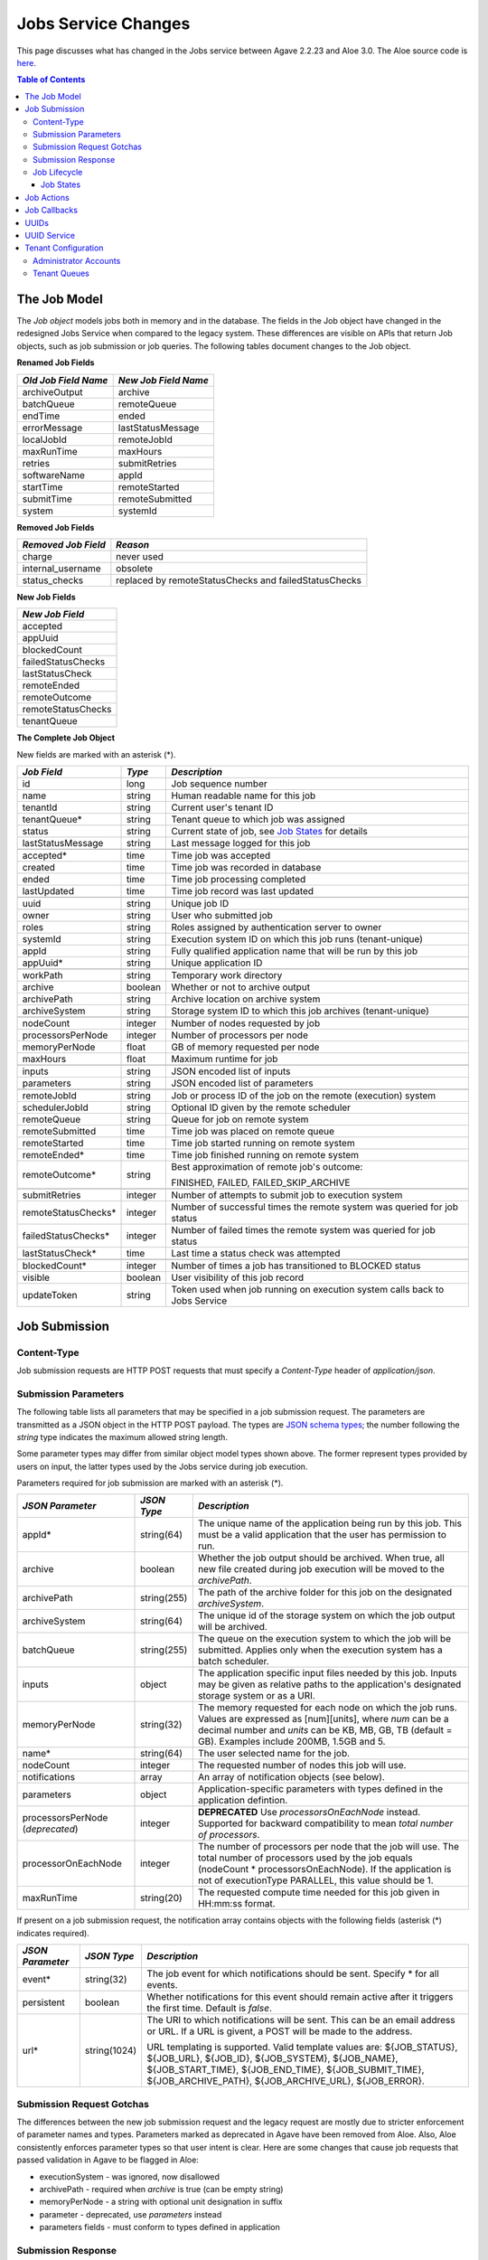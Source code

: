Jobs Service Changes
====================

This page discusses what has changed in the Jobs service between Agave 2.2.23 and Aloe 3.0.  The Aloe source code is `here <https://bitbucket.org/tacc-cic/aloe/src/master/>`_.

.. contents:: Table of Contents

The Job Model
-------------

The *Job object* models jobs both in memory and in the database.  The fields in the Job object have changed in the redesigned Jobs Service when compared to the legacy system.  These differences are visible on APIs that return Job objects, such as job submission or job queries.  The following tables document changes to the Job object.  

**Renamed Job Fields**

+---------------------+-----------------------------+
| *Old Job Field Name*|*New Job Field Name*         |
+=====================+=============================+ 
| archiveOutput       | archive                     |
+---------------------+-----------------------------+
| batchQueue          | remoteQueue                 |
+---------------------+-----------------------------+
| endTime             | ended                       |
+---------------------+-----------------------------+
| errorMessage        | lastStatusMessage           |
+---------------------+-----------------------------+
| localJobId          | remoteJobId                 |
+---------------------+-----------------------------+
| maxRunTime          | maxHours                    |
+---------------------+-----------------------------+
| retries             | submitRetries               |
+---------------------+-----------------------------+
| softwareName        | appId                       |
+---------------------+-----------------------------+
| startTime           | remoteStarted               |
+---------------------+-----------------------------+
| submitTime          | remoteSubmitted             |
+---------------------+-----------------------------+
| system              | systemId                    |
+---------------------+-----------------------------+

**Removed Job Fields**

+---------------------+-----------------------------+
| *Removed Job Field* | *Reason*                    |
+=====================+=============================+ 
| charge              | never used                  |
+---------------------+-----------------------------+
| internal_username   | obsolete                    |
+---------------------+-----------------------------+
| status_checks       | replaced by                 |
|                     | remoteStatusChecks and      |
|                     | failedStatusChecks          |
+---------------------+-----------------------------+


**New Job Fields**

+---------------------+
| *New Job Field*     |
+=====================+
| accepted            |
+---------------------+
| appUuid             |
+---------------------+
| blockedCount        |
+---------------------+
| failedStatusChecks  |
+---------------------+
| lastStatusCheck     | 
+---------------------+
| remoteEnded         |
+---------------------+
| remoteOutcome       |
+---------------------+
| remoteStatusChecks  |
+---------------------+
| tenantQueue         | 
+---------------------+

**The Complete Job Object**

New fields are marked with an asterisk (*).

+---------------------+---------+-------------------------------------+
| *Job Field*         | *Type*  | *Description*                       |
+=====================+=========+=====================================+
| id                  | long    | Job sequence number                 |
+---------------------+---------+-------------------------------------+
| name                | string  | Human readable name for this job    |
+---------------------+---------+-------------------------------------+
| tenantId            | string  | Current user's tenant ID            |
+---------------------+---------+-------------------------------------+
| tenantQueue*        | string  | Tenant queue to which job was       |
|                     |         | assigned                            |
+---------------------+---------+-------------------------------------+
| status              | string  | Current state of job, see           |
|                     |         | `Job States`_ for details           |
+---------------------+---------+-------------------------------------+
| lastStatusMessage   | string  | Last message logged for this job    |
+---------------------+---------+-------------------------------------+
|                     |         |                                     |
+---------------------+---------+-------------------------------------+
| accepted*           | time    | Time job was accepted               |
+---------------------+---------+-------------------------------------+
| created             | time    | Time job was recorded in database   |
+---------------------+---------+-------------------------------------+
| ended               | time    | Time job processing completed       |
+---------------------+---------+-------------------------------------+
| lastUpdated         | time    | Time job record was last updated    |
+---------------------+---------+-------------------------------------+
|                     |         |                                     |
+---------------------+---------+-------------------------------------+
| uuid                | string  | Unique job ID                       |
+---------------------+---------+-------------------------------------+
| owner               | string  | User who submitted job              |
+---------------------+---------+-------------------------------------+
| roles               | string  | Roles assigned by authentication    |
|                     |         | server to owner                     |
+---------------------+---------+-------------------------------------+
| systemId            | string  | Execution system ID on which this   |
|                     |         | job runs (tenant-unique)            |
+---------------------+---------+-------------------------------------+
| appId               | string  | Fully qualified application name    |
|                     |         | that will be run by this job        |
+---------------------+---------+-------------------------------------+
| appUuid*            | string  | Unique application ID               |
+---------------------+---------+-------------------------------------+
|                     |         |                                     |
+---------------------+---------+-------------------------------------+
| workPath            | string  | Temporary work directory            |
+---------------------+---------+-------------------------------------+
| archive             | boolean | Whether or not to archive output    |
+---------------------+---------+-------------------------------------+
| archivePath         | string  | Archive location on archive system  |
+---------------------+---------+-------------------------------------+
| archiveSystem       | string  | Storage system ID to which this job |
|                     |         | archives (tenant-unique)            |
+---------------------+---------+-------------------------------------+
|                     |         |                                     |
+---------------------+---------+-------------------------------------+
| nodeCount           | integer | Number of nodes requested by job    |
+---------------------+---------+-------------------------------------+
| processorsPerNode   | integer | Number of processors per node       |
+---------------------+---------+-------------------------------------+
| memoryPerNode       | float   | GB of memory requested per node     |
+---------------------+---------+-------------------------------------+
| maxHours            | float   | Maximum runtime for job             |
+---------------------+---------+-------------------------------------+
|                     |         |                                     |
+---------------------+---------+-------------------------------------+
| inputs              | string  | JSON encoded list of inputs         |
+---------------------+---------+-------------------------------------+
| parameters          | string  | JSON encoded list of parameters     |
+---------------------+---------+-------------------------------------+
|                     |         |                                     |
+---------------------+---------+-------------------------------------+
| remoteJobId	      | string  | Job or process ID of the job on the |
|                     |         | remote (execution) system           |
+---------------------+---------+-------------------------------------+
| schedulerJobId      | string  | Optional ID given by the remote     |
|                     |         | scheduler                           |
+---------------------+---------+-------------------------------------+
| remoteQueue         | string  | Queue for job on remote system      |
+---------------------+---------+-------------------------------------+
| remoteSubmitted     | time    | Time job was placed on remote queue |
+---------------------+---------+-------------------------------------+
| remoteStarted       | time    | Time job started running on remote  |
|                     |         | system                              |
+---------------------+---------+-------------------------------------+
| remoteEnded*        | time    | Time job finished running on remote |
|                     |         | system                              |
+---------------------+---------+-------------------------------------+
| remoteOutcome*      | string  | Best approximation of remote job's  |
|                     |         | outcome:                            |
|                     |         |                                     |
|                     |         | FINISHED,                           |
|                     |         | FAILED,                             |
|                     |         | FAILED_SKIP_ARCHIVE                 |
+---------------------+---------+-------------------------------------+
|                     |         |                                     |
+---------------------+---------+-------------------------------------+
| submitRetries       | integer | Number of attempts to submit job    |
|                     |         | to execution system                 |
+---------------------+---------+-------------------------------------+
| remoteStatusChecks* | integer | Number of successful times the      |
|                     |         | remote system was queried for job   |
|                     |         | status                              |
+---------------------+---------+-------------------------------------+
| failedStatusChecks* | integer | Number of failed times the remote   |
|                     |         | system was queried for job status   |
+---------------------+---------+-------------------------------------+
| lastStatusCheck*    | time    | Last time a status check was        |
|                     |         | attempted                           |
+---------------------+---------+-------------------------------------+
|                     |         |                                     |
+---------------------+---------+-------------------------------------+
| blockedCount*       | integer | Number of times a job has           |
|                     |         | transitioned to BLOCKED status      |
+---------------------+---------+-------------------------------------+
| visible             | boolean | User visibility of this job record  |
+---------------------+---------+-------------------------------------+
| updateToken         | string  | Token used when job running on      |
|                     |         | execution system calls back to      |
|                     |         | Jobs Service                        |
+---------------------+---------+-------------------------------------+


Job Submission
--------------

Content-Type 
^^^^^^^^^^^^

Job submission requests are HTTP POST requests that must specify a *Content-Type* header of *application/json*. 

Submission Parameters
^^^^^^^^^^^^^^^^^^^^^

The following table lists all parameters that may be specified in a job submission request.  The parameters are transmitted as a JSON object in the HTTP POST payload.  The types are `JSON schema types <https://json-schema.org/>`_; the number following the *string* type indicates the maximum allowed string length.

Some parameter types may differ from similar object model types shown above. The former represent types provided by users on input, the latter types used by the Jobs service during job execution.

Parameters required for job submission are marked with an asterisk (*).

+----------------------+-----------+-------------------------------+
| *JSON Parameter*     |*JSON Type*| *Description*                 +
+======================+===========+===============================+ 
| appId*               | string(64)| The unique name of the        +
|                      |           | application being run by this +
|                      |           | job. This must be a valid     +
|                      |           | application that the user     +
|                      |           | has permission to run.        +
+----------------------+-----------+-------------------------------+
| archive              | boolean   | Whether the job output should +
|                      |           | be archived. When true, all   +
|                      |           | new file created during job   +
|                      |           | execution will be moved to the+
|                      |           | *archivePath*.                +
+----------------------+-----------+-------------------------------+
| archivePath          |string(255)| The path of the archive folder+
|                      |           | for this job on the           +
|                      |           | designated *archiveSystem*.   +
+----------------------+-----------+-------------------------------+
| archiveSystem        | string(64)| The unique id of the storage  +
|                      |           | system on which the job output+
|                      |           | will be archived.             +
+----------------------+-----------+-------------------------------+
| batchQueue           |string(255)| The queue on the execution    +
|                      |           | system to which the job will  +
|                      |           | be submitted.  Applies only   +
|                      |           | when the execution system has +
|                      |           | a batch scheduler.            +
+----------------------+-----------+-------------------------------+
| inputs               | object    | The application specific      +
|                      |           | input files needed by this    +
|                      |           | job. Inputs may be given as   +
|                      |           | relative paths to the         +
|                      |           | application's designated      +
|                      |           | storage system or as a URI.   +
+----------------------+-----------+-------------------------------+
| memoryPerNode        | string(32)| The memory requested for each +
|                      |           | node on which the job runs.   +
|                      |           | Values are expressed as       +
|                      |           | [num][units], where *num* can +
|                      |           | be a decimal number and       +
|                      |           | *units* can be KB, MB, GB, TB +
|                      |           | (default = GB). Examples      +
|                      |           | include 200MB, 1.5GB and 5.   +
+----------------------+-----------+-------------------------------+
| name*                | string(64)| The user selected name for    +
|                      |           | the job.                      +
+----------------------+-----------+-------------------------------+
| nodeCount            | integer   | The requested number of nodes +
|                      |           | this job will use.            +
+----------------------+-----------+-------------------------------+
| notifications        | array     | An array of notification      +
|                      |           | objects (see below).          +
+----------------------+-----------+-------------------------------+
| parameters           | object    | Application-specific          +
|                      |           | parameters with types defined +
|                      |           | in the application defintion. +
+----------------------+-----------+-------------------------------+
| processorsPerNode    | integer   | **DEPRECATED**                +
| (*deprecated*)       |           | Use *processorsOnEachNode*    +
|                      |           | instead. Supported for        +
|                      |           | backward compatibility to     +
|                      |           | mean *total number of         +
|                      |           | processors*.                  +
+----------------------+-----------+-------------------------------+
| processorOnEachNode  | integer   | The number of processors per  +
|                      |           | node that the job will use.   +
|                      |           | The total number of processors+
|                      |           | used by the job equals        +
|                      |           | (nodeCount *                  +
|                      |           | processorsOnEachNode). If the +
|                      |           | application is not of         +
|                      |           | executionType PARALLEL, this  +
|                      |           | value should be 1.            +
+----------------------+-----------+-------------------------------+
| maxRunTime           | string(20)| The requested compute time    +
|                      |           | needed for this job given in  +
|                      |           | HH:mm:ss format.              +
+----------------------+-----------+-------------------------------+

If present on a job submission request, the notification array contains objects with the following fields (asterisk (*) indicates required).

+----------------------+------------+-------------------------------+
| *JSON Parameter*     |*JSON Type* | *Description*                 +
+======================+============+===============================+ 
| event*               | string(32) | The job event for which       +
|                      |            | notifications should be sent. +
|                      |            | Specify * for all events.     +
+----------------------+------------+-------------------------------+
| persistent           | boolean    | Whether notifications for this+
|                      |            | event should remain active    +
|                      |            | after it triggers the first   +
|                      |            | time. Default is *false*.     +
+----------------------+------------+-------------------------------+
| url*                 |string(1024)| The URI to which notifications+
|                      |            | will be sent. This can be an  +
|                      |            | email address or URL. If a URL+
|                      |            | is givent, a POST will be     +
|                      |            | made to the address.          +
|                      |            |                               +
|                      |            | URL templating is supported.  +
|                      |            | Valid template values are:    +
|                      |            | ${JOB_STATUS}, ${JOB_URL},    +
|                      |            | ${JOB_ID}, ${JOB_SYSTEM},     +
|                      |            | ${JOB_NAME},                  +
|                      |            | ${JOB_START_TIME},            +
|                      |            | ${JOB_END_TIME},              +
|                      |            | ${JOB_SUBMIT_TIME},           +
|                      |            | ${JOB_ARCHIVE_PATH},          +
|                      |            | ${JOB_ARCHIVE_URL},           +
|                      |            | ${JOB_ERROR}.                 +
+----------------------+------------+-------------------------------+

Submission Request Gotchas
^^^^^^^^^^^^^^^^^^^^^^^^^^

The differences between the new job submission request and the legacy request are mostly due to stricter enforcement of parameter names and types.  Parameters marked as deprecated in Agave have been removed from Aloe.  Also, Aloe consistently enforces parameter types so that user intent is clear.  Here are some changes that cause job requests that passed validation in Agave to be flagged in Aloe: 

* executionSystem - was ignored, now disallowed
* archivePath - required when *archive* is true (can be empty string)
* memoryPerNode - a string with optional unit designation in suffix
* parameter - deprecated, use *parameters* instead
* parameters fields - must conform to types defined in application 

Submission Response
^^^^^^^^^^^^^^^^^^^

A success response from a job submission request means that the Jobs Service accepts responsibility for the request and won't lose it.  The request, however, has not yet been entered into the database, so it cannot be queried, cancelled or acted upon in any way.  When the job is entered into the database, its status is changed from ACCEPTED to PENDING.

The payload of the submission result object is described in the table below.  The response field types and formats differ from those specified above for the Job model because, though related, the two data structures serve different purposes.

The most notable difference between the model and response is that id field in the model is a sequence number, *but the id field in the response is the UUID of the job*.  This difference reflects the legacy usage convention and is supported to make migration to the new service easier.

All times are strings in `ISO 8601 <https://en.wikipedia.org/wiki/ISO_8601>`_ date/time format. All numbers are integers unless otherwise noted.  Fields marked with an asterisk (*) indicate they are assigned valid values in the response; the other fields have not been processed yet and display their default or uninitialized values. 

+---------------------+-----------+-------------------------------------+
| *Response Field*    |*JSON Type*| *Description*                       |
+=====================+===========+=====================================+
| id*                 | string    | Unique job id (equals UUID in model)|
+---------------------+-----------+-------------------------------------+
| name*               | string    | Human readable name for this job    |
+---------------------+-----------+-------------------------------------+
| tenantId*           | string    | Current user's tenant ID            |
+---------------------+-----------+-------------------------------------+
| tenantQueue*        | string    | Tenant queue to which job was       |
|                     |           | assigned                            |
+---------------------+-----------+-------------------------------------+
| status*             | string    | Current state of job, see           |
|                     |           | `Job States`_ for details           |
+---------------------+-----------+-------------------------------------+
| lastStatusMessage*  | string    | Last message logged for this job    |
+---------------------+-----------+-------------------------------------+
|                     |           |                                     |
+---------------------+-----------+-------------------------------------+
| accepted*           | string    | Time job was accepted               |
+---------------------+-----------+-------------------------------------+
| created             | string    | Time job was recorded in database   |
+---------------------+-----------+-------------------------------------+
| ended               | string    | Time job processing completed       |
+---------------------+-----------+-------------------------------------+
| lastUpdated*        | string    | Time job record was last updated    |
+---------------------+-----------+-------------------------------------+
|                     |           |                                     |
+---------------------+-----------+-------------------------------------+
| owner*              | string    | User who submitted job              |
+---------------------+-----------+-------------------------------------+
| roles*              | string    | Roles assigned by authentication    |
|                     |           | server to owner (comma-separated)   |
+---------------------+-----------+-------------------------------------+
| systemId            | string    | Execution system ID on which this   |
|                     |           | job runs (tenant-unique)            |
+---------------------+-----------+-------------------------------------+
| appId*              | string    | Fully qualified application name    |
|                     |           | that will be run by this job        |
+---------------------+-----------+-------------------------------------+
| appUuid*            | string    | Unique application ID               |
+---------------------+-----------+-------------------------------------+
|                     |           |                                     |
+---------------------+-----------+-------------------------------------+
| workPath            | string    | Temporary work directory            |
+---------------------+-----------+-------------------------------------+
| archive*            | boolean   | Whether or not to archive output    |
+---------------------+-----------+-------------------------------------+
| archivePath*        | string    | Archive location on archive system  |
+---------------------+-----------+-------------------------------------+
| archiveSystem*      | string    | Storage system ID to which this job |
|                     |           | archives (tenant-unique)            |
+---------------------+-----------+-------------------------------------+
|                     |           |                                     |
+---------------------+-----------+-------------------------------------+
| nodeCount           | number    | Number of nodes requested by job    |
+---------------------+-----------+-------------------------------------+
| processorsPerNode   | number    | Number of processors per node       |
+---------------------+-----------+-------------------------------------+
| memoryPerNode       | number    | GB of memory per node (decimal)     |
+---------------------+-----------+-------------------------------------+
| maxHours            | number    | Maximum hours for job to run        |
|                     |           | (decimal)                           |
+---------------------+-----------+-------------------------------------+
|                     |           |                                     |
+---------------------+-----------+-------------------------------------+
| inputs*             | object    | JSON encoded list of inputs         |
+---------------------+-----------+-------------------------------------+
| parameters*         | object    | JSON encoded list of parameters     |
+---------------------+-----------+-------------------------------------+
|                     |           |                                     |
+---------------------+-----------+-------------------------------------+
| remoteJobId	      | string    | Job or process ID of the job on the |
|                     |           | remote (execution) system           |
+---------------------+-----------+-------------------------------------+
| schedulerJobId      | string    | Optional ID given by the remote     |
|                     |           | scheduler                           |
+---------------------+-----------+-------------------------------------+
| remoteQueue         | string    | Queue for job on remote system      |
+---------------------+-----------+-------------------------------------+
| remoteSubmitted     | string    | Time job was placed on remote queue |
+---------------------+-----------+-------------------------------------+
| remoteStarted       | string    | Time job started running on remote  |
|                     |           | system                              |
+---------------------+-----------+-------------------------------------+
| remoteEnded         | string    | Time job finished running on remote |
|                     |           | system                              |
+---------------------+-----------+-------------------------------------+
| remoteOutcome       | string    | Best approximation of remote job's  |
|                     |           | outcome:                            |
|                     |           |                                     |
|                     |           | FINISHED,                           |
|                     |           | FAILED,                             |
|                     |           | FAILED_SKIP_ARCHIVE                 |
+---------------------+-----------+-------------------------------------+
|                     |           |                                     |
+---------------------+-----------+-------------------------------------+
| submitRetries       | number    | Number of attempts to submit job    |
|                     |           | to execution system                 |
+---------------------+-----------+-------------------------------------+
| remoteStatusChecks  | number    | Number of successful times the      |
|                     |           | remote system was queried for job   |
|                     |           | status                              |
+---------------------+-----------+-------------------------------------+
| failedStatusChecks  | number    | Number of failed times the remote   |
|                     |           | system was queried for job status   |
+---------------------+-----------+-------------------------------------+
| lastStatusCheck     | string    | Last time a status check was        |
|                     |           | attempted                           |
+---------------------+-----------+-------------------------------------+
|                     |           |                                     |
+---------------------+-----------+-------------------------------------+
| blockedCount        | number    | Number of times a job has           |
|                     |           | transitioned to BLOCKED status      |
+---------------------+-----------+-------------------------------------+
| visible             | boolean   | User visibility of this job record  |
+---------------------+-----------+-------------------------------------+
|                     |           |                                     |
+---------------------+-----------+-------------------------------------+
| _links*             | object    | links to resources related to job,  |
|                     |           | some of which may not exist yet     |
+---------------------+-----------+-------------------------------------+




Job Lifecycle
^^^^^^^^^^^^^

The two tables below document changes to the job status definition.  The job status field represents the state of a job; *status* and *state* are used interchangeably in this section.  One of the goals of the redesigned Jobs Service is to preserve--as much as possible--the existing job statuses and their semantics to minimize migration effort.

+---------------------+-----------------------------+
| *New Job State*     | *Description*               |
+=====================+=============================+ 
| ACCEPTED            | When a new job is added     |
|                     | to the persistent tenant    |
|                     | queue but not yet           |
|                     | tracked in the database.    |
|                     | The job will advance to the | 
|                     | PENDING state when it is    |
|                     | read from the queue and     |
|                     | inserted into the database. |
+---------------------+-----------------------------+
| BLOCKED             | When a job is recovering    |
|                     | from a transient error.     |
+---------------------+-----------------------------+

+----------------------+---------------------------+
| *Deleted Job State*  | *Reason for Removal*      +
+======================+===========================+ 
| ARCHIVING_FINISHED   | Usage not well-defined    |
+----------------------+---------------------------+
| ARCHIVING_FAILED     | Usage not well-defined    |
+----------------------+---------------------------+
| KILLED               | Redundant, same as STOPPED|
+----------------------+---------------------------+
| HEARTBEAT            | Obsolete mechanism        |
+----------------------+---------------------------+


The new ACCEPTED status indicates that a new job request has been written to one of the tenant's persistent queues.  ACCEPTED means that the Job Service has accepted responsibility for the job, but the job is not yet externally visible.  External visibility happens only after the job is written to the database and its state changed to PENDING.  Normally, the time between queuing and database insertion is short, but the transition happens asynchronous to the HTTP submission request. 

Note that previously a successful job submission request meant that a new job was created with PENDING status in the database.  The job was immediately visible externally, which allowed it to be queried or acted upon.  Now, success only means that the Jobs Service has received the request and won't lose it.

The new BLOCKED status indicates that a job is currently delayed due to a transient error condition.  When job is BLOCKED, it is said to be *in recovery*.  Recovery is managed by the new recovery subsystem.  This subsystem uses a set of tunable policies and tester code that detect when error conditions have cleared so that job execution can resume.


Job States 
""""""""""

The following table provides a short description of each of the possible states that a job can be in.  Terminal states are marked with an asterisk (*).

+---------------------+-----------------------------+
| *Job State*         | *Description*               |
+=====================+=============================+ 
| ACCEPTED            | Job queued to durable but   |
|                     | not yet externally visible  |
+---------------------+-----------------------------+
| PENDING             | Added to database,          |
|                     | processing beginning        |
+---------------------+-----------------------------+
| PROCESSING_INPUTS   | Validation complete,        |
|                     | beginning input processing  |
+---------------------+-----------------------------+
| STAGING_INPUTS      | Transferring input files    |
+---------------------+-----------------------------+
| STAGED              | Input file transfer complete|
+---------------------+-----------------------------+
| STAGING_JOB         | Transferring application    |
|                     | files                       |
+---------------------+-----------------------------+
| SUBMITTING          | Issuing execution command   |
+---------------------+-----------------------------+
| QUEUED              | Job queued on execution     |
|                     | system                      |
+---------------------+-----------------------------+
| RUNNING             | Job running on execution    |
|                     | system                      |
+---------------------+-----------------------------+
| CLEANING_UP         | Execution complete,         |
|                     | removing temporary files    |
+---------------------+-----------------------------+
| ARCHIVING           | Moving output to archive    |
|                     | system                      |
+---------------------+-----------------------------+
| FINISHED*           | Job complete                |
+---------------------+-----------------------------+
| STOPPED*            | Job cancelled by user       |
+---------------------+-----------------------------+
| FAILED*             | Job failed                  |
+---------------------+-----------------------------+
| BLOCKED             | Job recovering from a       |
|                     | transient error condition   |
+---------------------+-----------------------------+
| PAUSED              | Job paused by user          |
|                     | (future implementation)     |
+---------------------+-----------------------------+

As an example, an archiving job with one or more inputs that experiences no failures or delays will progress through the following sequence of status changes:

#. ACCEPTED
#. PENDING
#. PROCESSING_INPUTS
#. STAGING_INPUTS
#. STAGED 
#. STAGING_JOB
#. SUBMITTING
#. QUEUED
#. RUNNING
#. CLEANING_UP
#. ARCHIVING
#. FINISHED


Job Actions
-----------

The following **POST** actions are supported in the new Jobs service.  Actions in parentheses are aliases for the action's primary name.

+-------------+---------------------------+-------------------------------+
|*Job Action* | *HTTP POST URL Suffix*    | *Description*                 +
+=============+===========================+===============================+ 
| cancel      | /jobs/v2/<jobuuid>/cancel | Cancel a job that is not in   +
|             |                           | the ACCEPTED or a terminal    +
| (kill, stop)|                           | state                         +
|             |                           |                               +
+-------------+---------------------------+-------------------------------+
| hide        | /jobs/v2/<jobuuid>/hide   | Mark a job as invisible to    +
|             |                           | most APIs, such as job listing+
|             |                           | or history calls              +
+-------------+---------------------------+-------------------------------+
| unhide      | /jobs/v2/<jobuuid>/unhide | Mark a job as visible (the    +
|             |                           | default visibility setting)   +
+-------------+---------------------------+-------------------------------+
| resubmit    |/jobs/v2/<jobuuid>/resubmit| Resubmit a job by the same    +
|             |                           | user with the same inputs,    +
|             |                           | parameters and notifications. +
|             |                           | The specified job             +
|             |                           | cannot be in the ACCEPTED or  +
|             |                           | PENDING state. The new job    +
|             |                           | will be assigned a new UUID.  +
+-------------+---------------------------+-------------------------------+

The following **DELETE** actions are supported in the new Jobs service:

+-------------+---------------------------+-------------------------------+
|*Job Action* | *HTTP DELETE URL Suffix*  | *Description*                 +
+=============+===========================+===============================+ 
| hide        | /jobs/v2/<jobuuid>/hide   | Mark a job as invisible to    +
|             |                           | most APIs, such as job listing+
|             |                           | or history calls (same as     +
|             |                           | POST)                         +
+-------------+---------------------------+-------------------------------+


Job Callbacks
-------------

The little-used *trigger* API has been deprecated.  In Agave, jobs running on execution systems could use this API to change their state on the Jobs server and trigger notifications. This API has been removed due to changes in job lifecycle management, concerns about security and plans for a standalone event service. 

The Aloe job lifecycle is defined by a state machine that only allows specific state transitions during job execution.  External events, such as cancel requests, can affect job state, but no external input can control the state of a job.  Trigger calls in Agave are unauthenticated, which increases the vulnerability of the Jobs service.  Utimately, we would like to move to an independent event service to provide flexible asynchronous communication to all applications.

UUIDs
-----

The Agave universally unique identifier generator has been replaced with the `RFC 4122 <https://www.ietf.org/rfc/rfc4122.txt>`_ compliant implementation that ships with Java.  This change will not affect user code that treats UUIDs as opaque identifiers.

UUID Service
------------

The collection APIs of the UUID service have been deprecated and are no longer available. 

Tenant Configuration
--------------------

Two aspects of tenant configuration have changed in the new Jobs service: defining administrator accounts and defining multiple queues. 

Administrator Accounts
^^^^^^^^^^^^^^^^^^^^^^

The legacy Jobs service used a resource file with a hardcoded list of administrator IDs that spanned all tenants.  This facility has been replaced by one that uses a database table to define administrator accounts on a tenant-specific basis.  Part of the process of setting up a new tenant is for the database administrator to define zero or more tenant administrators in the *aloe_tenant_admins* table.

Note that the Jobs service continues to honor the roles (including administrative roles) injected into requests by the authentication server.  Thus, there continues to be two ways to define and configure administrative access in the Jobs service: using roles in the authentication server or designating administrator accounts in the Jobs service.

Tenant Queues
^^^^^^^^^^^^^

By default, each tenant is assigned a job submission queue that conforms to the following naming convention:

::

	aloe.jobq.<tenantId>.submit.DefaultQueue
::

The Jobs service allows tenants to balance and segregate workloads by sending job requests to different queues, each with its own set of worker processes (see `Tenant Workers <aloe-job-architecture.html#tenant-workers>`_ for discussion).  Administrators define new queues or update existing ones using the provided *ImportQueueDefinitions* utility program.  This program reads tenant queue configuration files and creates or updates queue definition records in the *aloe_queues* database table.  The configuration file content conforms to the JSON schema defined in the *JobQueueDefinitions.json* file that also ships with the Jobs service.

